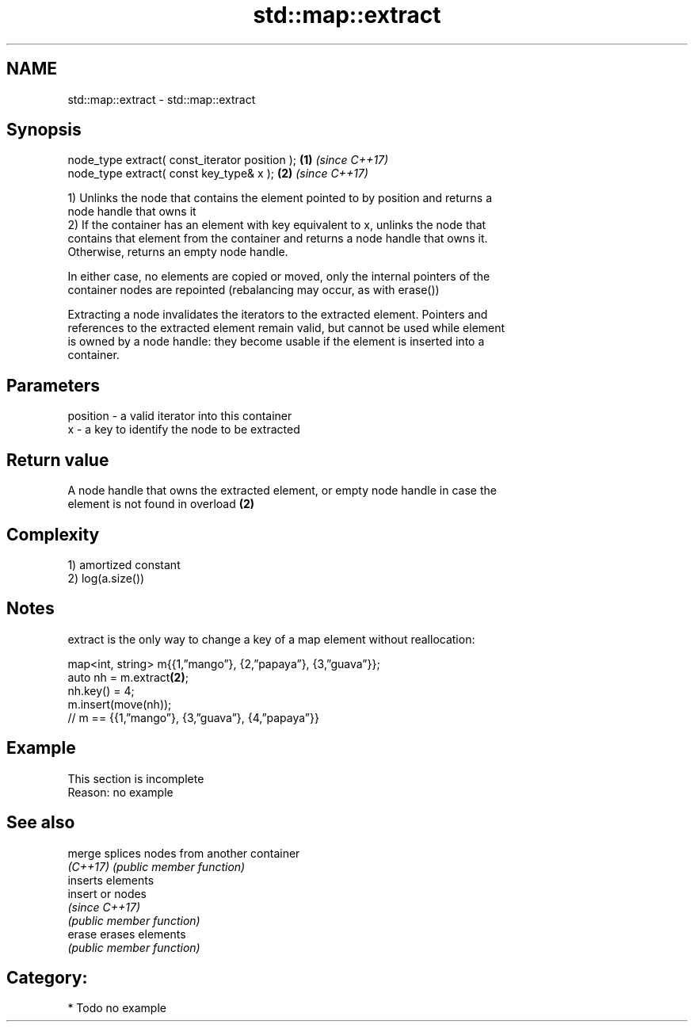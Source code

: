 .TH std::map::extract 3 "2017.04.02" "http://cppreference.com" "C++ Standard Libary"
.SH NAME
std::map::extract \- std::map::extract

.SH Synopsis
   node_type extract( const_iterator position ); \fB(1)\fP \fI(since C++17)\fP
   node_type extract( const key_type& x );       \fB(2)\fP \fI(since C++17)\fP

   1) Unlinks the node that contains the element pointed to by position and returns a
   node handle that owns it
   2) If the container has an element with key equivalent to x, unlinks the node that
   contains that element from the container and returns a node handle that owns it.
   Otherwise, returns an empty node handle.

   In either case, no elements are copied or moved, only the internal pointers of the
   container nodes are repointed (rebalancing may occur, as with erase())

   Extracting a node invalidates the iterators to the extracted element. Pointers and
   references to the extracted element remain valid, but cannot be used while element
   is owned by a node handle: they become usable if the element is inserted into a
   container.

.SH Parameters

   position - a valid iterator into this container
   x        - a key to identify the node to be extracted

.SH Return value

   A node handle that owns the extracted element, or empty node handle in case the
   element is not found in overload \fB(2)\fP

.SH Complexity

   1) amortized constant
   2) log(a.size())

.SH Notes

   extract is the only way to change a key of a map element without reallocation:

 map<int, string> m{{1,”mango”}, {2,”papaya”}, {3,”guava”}};
 auto nh = m.extract\fB(2)\fP;
 nh.key() = 4;
 m.insert(move(nh));
 // m == {{1,”mango”}, {3,”guava”}, {4,”papaya”}}

.SH Example

    This section is incomplete
    Reason: no example

.SH See also

   merge   splices nodes from another container
   \fI(C++17)\fP \fI(public member function)\fP 
           inserts elements
   insert  or nodes
           \fI(since C++17)\fP
           \fI(public member function)\fP 
   erase   erases elements
           \fI(public member function)\fP 

.SH Category:

     * Todo no example
